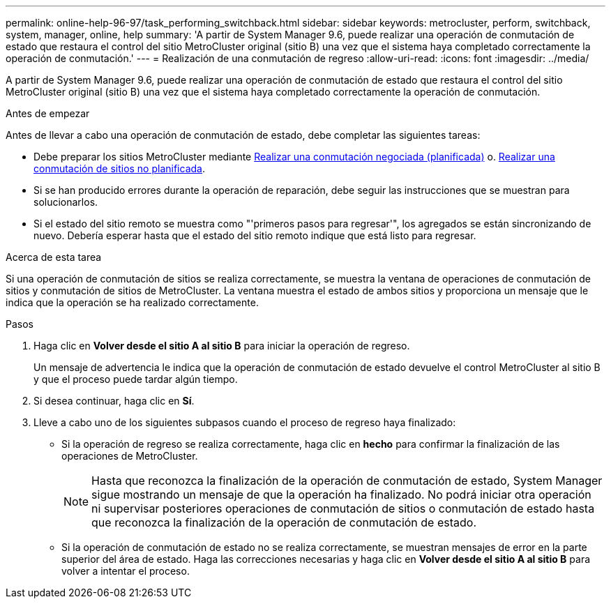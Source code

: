 ---
permalink: online-help-96-97/task_performing_switchback.html 
sidebar: sidebar 
keywords: metrocluster, perform, switchback, system, manager, online, help 
summary: 'A partir de System Manager 9.6, puede realizar una operación de conmutación de estado que restaura el control del sitio MetroCluster original (sitio B) una vez que el sistema haya completado correctamente la operación de conmutación.' 
---
= Realización de una conmutación de regreso
:allow-uri-read: 
:icons: font
:imagesdir: ../media/


[role="lead"]
A partir de System Manager 9.6, puede realizar una operación de conmutación de estado que restaura el control del sitio MetroCluster original (sitio B) una vez que el sistema haya completado correctamente la operación de conmutación.

.Antes de empezar
Antes de llevar a cabo una operación de conmutación de estado, debe completar las siguientes tareas:

* Debe preparar los sitios MetroCluster mediante xref:task_performing_negotiated_planned_switchover.adoc[Realizar una conmutación negociada (planificada)] o. xref:task_performing_unplanned_switchover.adoc[Realizar una conmutación de sitios no planificada].
* Si se han producido errores durante la operación de reparación, debe seguir las instrucciones que se muestran para solucionarlos.
* Si el estado del sitio remoto se muestra como "'primeros pasos para regresar'", los agregados se están sincronizando de nuevo. Debería esperar hasta que el estado del sitio remoto indique que está listo para regresar.


.Acerca de esta tarea
Si una operación de conmutación de sitios se realiza correctamente, se muestra la ventana de operaciones de conmutación de sitios y conmutación de sitios de MetroCluster. La ventana muestra el estado de ambos sitios y proporciona un mensaje que le indica que la operación se ha realizado correctamente.

.Pasos
. Haga clic en *Volver desde el sitio A al sitio B* para iniciar la operación de regreso.
+
Un mensaje de advertencia le indica que la operación de conmutación de estado devuelve el control MetroCluster al sitio B y que el proceso puede tardar algún tiempo.

. Si desea continuar, haga clic en *Sí*.
. Lleve a cabo uno de los siguientes subpasos cuando el proceso de regreso haya finalizado:
+
** Si la operación de regreso se realiza correctamente, haga clic en *hecho* para confirmar la finalización de las operaciones de MetroCluster.
+
[NOTE]
====
Hasta que reconozca la finalización de la operación de conmutación de estado, System Manager sigue mostrando un mensaje de que la operación ha finalizado. No podrá iniciar otra operación ni supervisar posteriores operaciones de conmutación de sitios o conmutación de estado hasta que reconozca la finalización de la operación de conmutación de estado.

====
** Si la operación de conmutación de estado no se realiza correctamente, se muestran mensajes de error en la parte superior del área de estado. Haga las correcciones necesarias y haga clic en *Volver desde el sitio A al sitio B* para volver a intentar el proceso.



